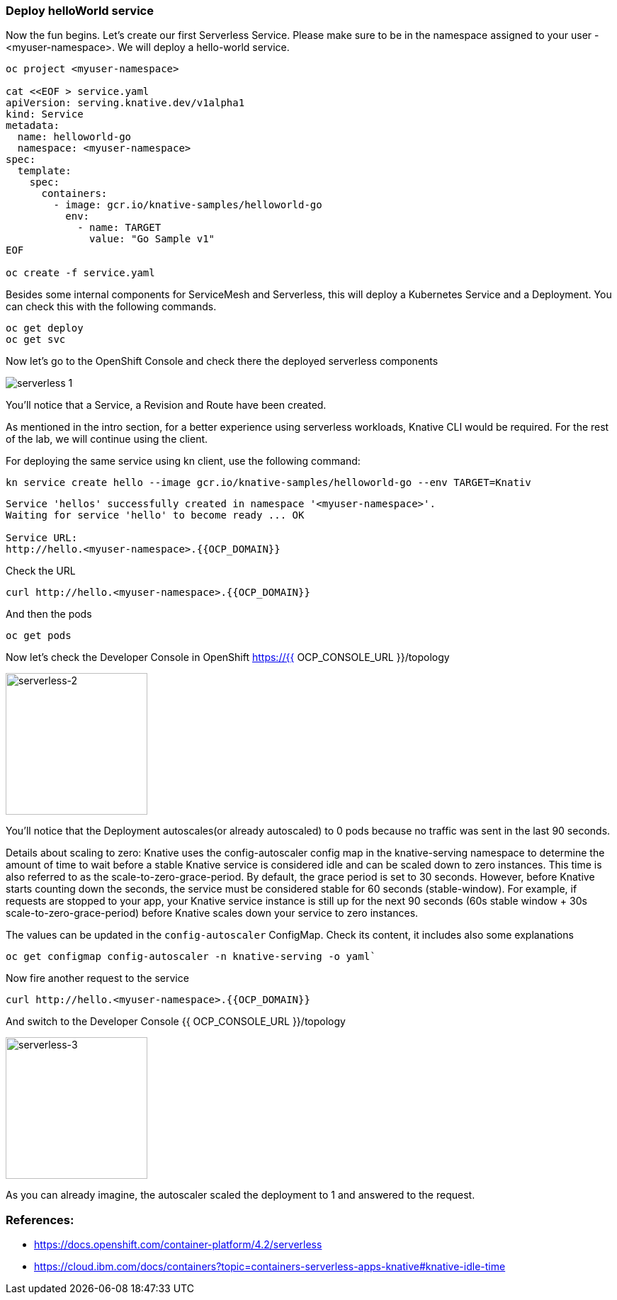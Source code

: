 ### Deploy helloWorld service

Now the fun begins. Let's create our first Serverless Service. Please make sure to be in the namespace assigned to your user - <myuser-namespace>. We will deploy a hello-world service.

[source,sh,role="copypaste"]
----
oc project <myuser-namespace>

cat <<EOF > service.yaml
apiVersion: serving.knative.dev/v1alpha1
kind: Service
metadata:
  name: helloworld-go
  namespace: <myuser-namespace>
spec:
  template:
    spec:
      containers:
        - image: gcr.io/knative-samples/helloworld-go
          env:
            - name: TARGET
              value: "Go Sample v1"
EOF

oc create -f service.yaml
----

Besides some internal components for ServiceMesh and Serverless, this will deploy a Kubernetes Service and a Deployment. You can check this with the following commands.

[source,sh,role="copypaste"]
----
oc get deploy
oc get svc
----

Now let's go to the OpenShift Console and check there the deployed serverless components

image::serverless-1.png[]

You'll notice that a Service, a Revision and Route have been created.

As mentioned in the intro section, for a better experience using serverless workloads, Knative CLI would be required. For the rest of the lab, we will continue using the client.

For deploying the same service using kn client, use the following command:

[source,sh,role="copypaste"]
----
kn service create hello --image gcr.io/knative-samples/helloworld-go --env TARGET=Knativ
----

----
Service 'hellos' successfully created in namespace '<myuser-namespace>'.
Waiting for service 'hello' to become ready ... OK

Service URL:
http://hello.<myuser-namespace>.{{OCP_DOMAIN}}
----

Check the URL

[source,sh,role="copypaste"]
----
curl http://hello.<myuser-namespace>.{{OCP_DOMAIN}}
----

And then the pods
[source,sh,role="copypaste"]
----
oc get pods
----

Now let's check the Developer Console in OpenShift https://{{ OCP_CONSOLE_URL }}/topology

image::serverless-2.png[serverless-2,200]

You'll notice that the Deployment autoscales(or already autoscaled) to 0 pods because no traffic was sent in the last 90 seconds.

Details about scaling to zero: Knative uses the config-autoscaler config map in the knative-serving namespace to determine the amount of time to wait before a stable Knative service is considered idle and can be scaled down to zero instances. This time is also referred to as the scale-to-zero-grace-period. By default, the grace period is set to 30 seconds. However, before Knative starts counting down the seconds, the service must be considered stable for 60 seconds (stable-window). For example, if requests are stopped to your app, your Knative service instance is still up for the next 90 seconds (60s stable window + 30s scale-to-zero-grace-period) before Knative scales down your service to zero instances.

The values can be updated in the `config-autoscaler` ConfigMap. Check its content, it includes also some explanations

[source,sh,role="copypaste"]
----
oc get configmap config-autoscaler -n knative-serving -o yaml`
----


Now fire another request to the service 

[source,sh,role="copypaste"]
----
curl http://hello.<myuser-namespace>.{{OCP_DOMAIN}}
----

And switch to the Developer Console {{ OCP_CONSOLE_URL }}/topology

image::serverless-3.png[serverless-3,200]

As you can already imagine, the autoscaler scaled the deployment to 1 and answered to the request.

### References:

* https://docs.openshift.com/container-platform/4.2/serverless
* https://cloud.ibm.com/docs/containers?topic=containers-serverless-apps-knative#knative-idle-time
